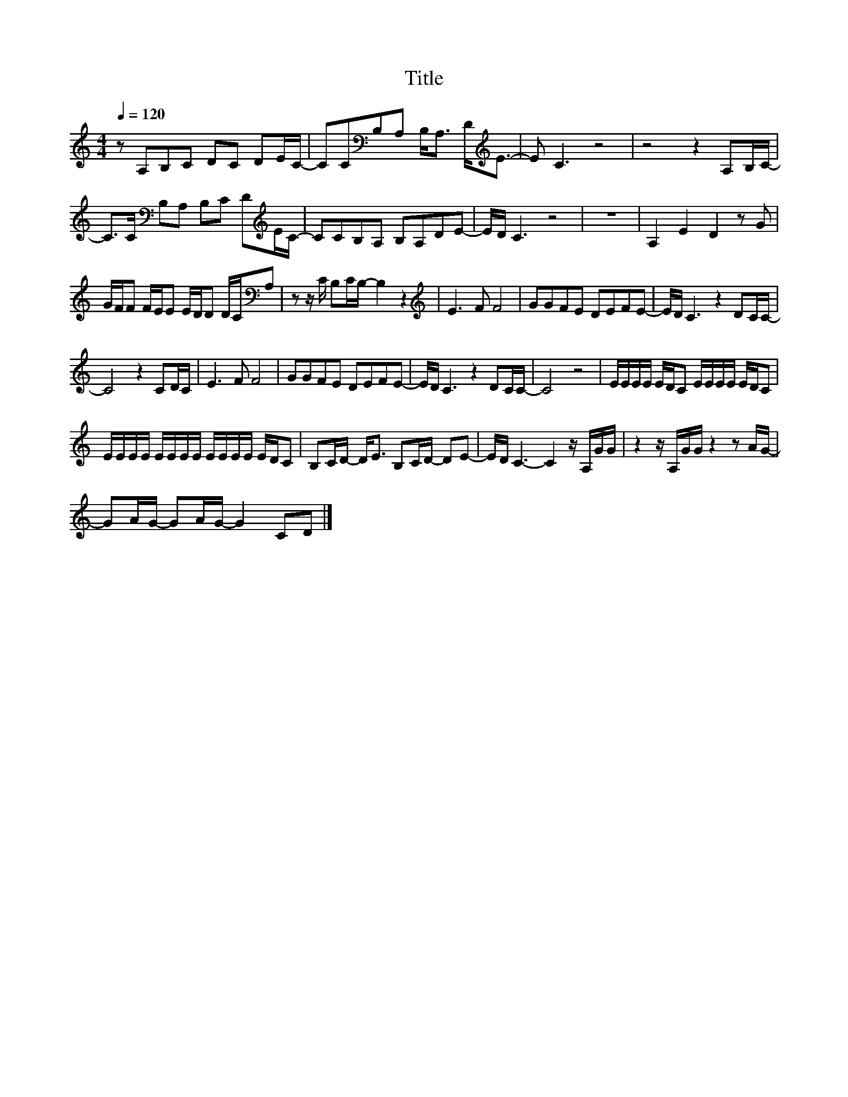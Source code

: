 X:110
T:Title
L:1/8
Q:1/4=120
M:4/4
I:linebreak $
K:C
V:1
 z A,B,C DC DE/C/- | CC[K:bass]B,A, B,<A, D<[K:treble]E- | E C3 z4 | z4 z2 A,B,/C/- |$ %4
 C>C[K:bass] B,A, B,C D[K:treble]E/C/- | CCB,A, B,A,DE- | E/D/ C3 z4 | z8 | A,2 E2 D2 z G |$ %9
 G/F/F F/E/E E/D/D D/C/[K:bass]A, | z z/ C/ B,C/B,/- B,2 z2 |[K:treble] E3 F F4 | GGFE DEFE- | %13
 E/D/ C3 z2 DC/C/- |$ C4 z2 CD/C/ | E3 F F4 | GGFE DEFE- | E/D/ C3 z2 DC/C/- | C4 z4 | %19
 E/E/E/E/ E/D/C E/E/E/E/ E/D/C |$ E/E/E/E/ E/E/E/E/ E/E/E/E/ E/D/C | B,C/D/- D<E B,C/D/- DE- | %22
 E/D/ C3- C2 z/ A,/G/G/ | z2 z/ A,/G/G/ z2 z A/G/- |$ GA/G/- GA/G/- G2 CD |] %25
